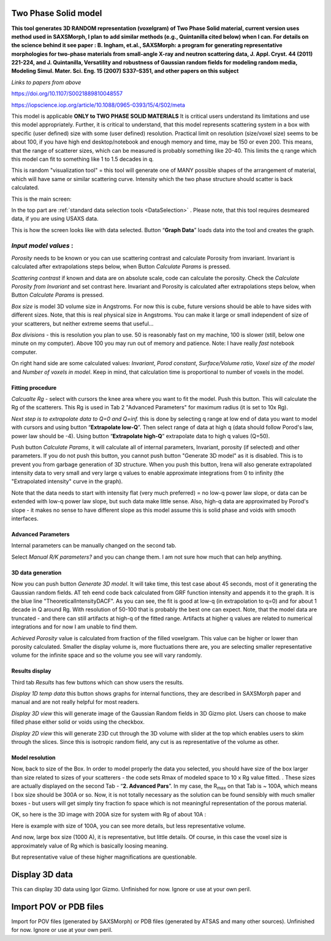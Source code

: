 .. _TwoPhaseSolid:

.. index::
   Two Phase Solid

Two Phase Solid model
=====================

**This tool generates 3D RANDOM representation (voxelgram) of Two Phase Solid material, current version uses method used in SAXSMorph, I plan to add  similar methods (e.g., Quintanilla cited below) when I can. For details on the science behind it see paper : B. Ingham, et.al., SAXSMorph: a program for generating representative morphologies for two-phase materials from small-angle X-ray and neutron scattering data, J. Appl. Cryst. 44 (2011) 221-224, and J. Quintanilla, Versatility and robustness of Gaussian random fields for modeling random media, Modeling Simul. Mater. Sci. Eng. 15 (2007) S337–S351, and other papers on this subject**

*Links to papers from above*

https://doi.org/10.1107/S0021889810048557

https://iopscience.iop.org/article/10.1088/0965-0393/15/4/S02/meta


This model is applicable **ONLY to TWO PHASE SOLID MATERIALS** It is critical users understand its limitations and use this model appropriately. Further, it is critical to understand, that this model represents scattering system in a box with specific (user defined) size with some (user defined) resolution. Practical limit on resolution (size/voxel size) seems to be about 100, if you have high end desktop/notebook and enough memory and time, may be 150 or even 200. This means, that the range of scatterer sizes, which can be measured is probably something like 20-40. This limits the q range which this model can fit to something like 1 to 1.5 decades in q.

This is random "visualization tool" = this tool will generate one of MANY possible shapes of the arrangement of material, which will have same or similar scattering curve. Intensity which the two phase structure should scatter is back calculated.

This is the main screen:

.. image:: media/TwoPhaseSolid1.jpg
   :align: center
   :height: 580px

In the top part are :ref:`standard data selection tools <DataSelection>` . Please note, that this tool requires desmeared data, if you are using USAXS data.

.. image:: media/TwoPhaseSolid2.jpg
   :align: center
   :width: 580px


This is how the screen looks like with data selected. Button “\ **Graph Data**\ ” loads data into the tool and creates the graph.

*Input model values* :
----------------------

*Porosity* needs to be known or you can use scattering contrast and calculate Porosity from invariant. Invariant is calculated after extrapolations steps below, when Button *Calculate Params* is pressed.

*Scattering contrast* if known and data are on absolute scale, code can calculate the porosity. Check the *Calculate Porosity from Invariant* and set contrast here. Invariant and Porosity is calculated after extrapolations steps below, when Button *Calculate Params* is pressed.

*Box size* is model 3D volume size in Angstroms. For now this is cube, future versions should be able to have sides with different sizes. Note, that this is real physical size in Angstroms. You can make it large or small independent of size of your scatterers, but neither extreme seems that useful...

*Box divisions* - this is resolution you plan to use. 50 is reasonably fast on my machine, 100 is slower (still, below one minute on my computer). Above 100 you may run out of memory and patience. Note: I have really *fast* notebook computer.

On right hand side are some calculated values: *Invariant*, *Porod constant*, *Surface/Volume ratio*, *Voxel size of the model* and *Number of voxels in model*. Keep in mind, that calculation time is proportional to number of voxels in the model.

Fitting procedure
_________________

*Calcualte Rg* - select with cursors the knee area where you want to fit the model. Push this button. This will calculate the Rg of the scatterers. This Rg is used in Tab 2 "Advanced Parameters" for maximum radius (it is set to 10x Rg).

.. image:: media/TwoPhaseSolid3.jpg
   :align: center
   :width: 580px

*Next step is to extrapolate data to Q=0 and Q=inf.* this is done by selecting q range at low end of data you want to model with cursors and using button “\ **Extrapolate low-Q**\ ”. Then select range of data at high q (data should follow Porod's law, power law should be -4). Using button “\ **Extrapolate high-Q**\ ” extrapolate data to high q values (Q=50).

.. image:: media/TwoPhaseSolid4.jpg
   :align: center
   :width: 580px

.. image:: media/TwoPhaseSolid5.jpg
   :align: center
   :width: 580px


Push button *Calculate Params*, it will calculate all of internal parameters, Invariant, porosity (if selected) and other parameters. If you do not push this button, you cannot push button "Generate 3D model" as it is disabled. This is to prevent you from garbage generation of 3D structure. When you push this button, Irena will also generate extrapolated intensity data to very small and very large q values to enable approximate integrations from 0 to infinity (the "Extrapolated intensity" curve in the graph).

.. image:: media/TwoPhaseSolid6.jpg
   :align: center
   :width: 580px

Note that the data needs to start with intensity flat (very much preferred) = no low-q power law slope, or data can be extended with low-q power law slope, but such data make little sense. Also, high-q data are approximated by Porod's slope - it makes no sense to have different slope as this model assume this is solid phase and voids with smooth interfaces.

Advanced Parameters
___________________

Internal parameters can be manually changed on the second tab.

.. image:: media/TwoPhaseSolid7.jpg
   :align: center
   :width: 380px

Select *Manual R/K parameters?* and you can change them. I am not sure how much that can help anything.

3D data generation
__________________

Now you can push button *Generate 3D model*. It will take time, this test case about 45 seconds, most of it generating the Gaussian random fields. AT teh eend code back calculated from GRF function intensity and appends it to the graph. It is the blue line "TheoreticalIntensityDACF".
As you can see, the fit is good at low-q (in extrapolation to q=0) and for about 1 decade in Q around Rg. With resolution of 50-100 that is probably the best one can expect. Note, that the model data are truncated - and there can still artifacts at high-q of the fitted range. Artifacts at higher q values are related to numerical integrations and for now I am unable to find them.


.. image:: media/TwoPhaseSolid8.jpg
   :align: center
   :width: 580px

*Achieved Porosity* value is calculated from fraction of the filled voxelgram. This value can be higher or lower than porosity calculated. Smaller the display volume is, more fluctuations there are, you are selecting smaller representative volume for the infinite space and so the volume you see will vary randomly. 


Results display
_______________

Third tab *Results* has few buttons which can show users the results.

*Display 1D temp data* this button shows graphs for internal functions, they are described in SAXSMorph paper and manual and are not really helpful for most readers.

*Display 3D view* this will generate image of the Gaussian Random fields in 3D Gizmo plot. Users can choose to make filled phase either solid or voids using the checkbox.

.. image:: media/TwoPhaseSolid9.jpg
   :align: center
   :width: 380px


*Display 2D view* this will generate 23D cut through the 3D volume with slider at the top which enables users to skim through the slices. Since this is isotropic random field, any cut is as representative of the volume as other.


.. image:: media/TwoPhaseSolid10.jpg
   :align: center
   :width: 380px


Model resolution
________________

Now, back to size of the Box. In order to model properly the data you selected, you should have size of the box larger than size related to sizes of your scatterers - the code sets Rmax of modeled space to 10 x Rg value fitted. . These sizes are actually displayed on the second Tab - “\ **2. Advanced Pars**\ ”. In my case, the R\ :sub:`max` on that Tab is ~ 100A, which means I box size should be 300A or so. Now, it is not totally necessary as the solution can be found sensibly with much smaller boxes - but users will get simply tiny fraction fo space which is not meaningful representation of the porous material.

OK, so here is the 3D image with 200A size for system with Rg of about 10A :

.. image:: media/TwoPhaseSolid9.jpg
   :align: center
   :width: 380px



Here is example with size of 100A, you can see more details, but less representative volume.


.. image:: media/TwoPhaseSolid11.jpg
   :align: center
   :width: 380px

And now, large box size (1000 A), it is representative, but little details. Of course, in this case the voxel size is approximately value of Rg which is basically loosing meaning.

.. image:: media/TwoPhaseSolid12.jpg
   :align: center
   :width: 380px

But representative value of these higher magnifications are questionable.






.. _Display3DData:

.. index::
   Display 3D data

Display 3D data
===============

This can display 3D data using Igor Gizmo. Unfinished for now. Ignore or use at your own peril.


.. _ImportPOVPDBFIles:

.. index::
   Import POV or PDB files

Import POV or PDB files
=======================

Import for POV files (generated by SAXSMorph) or PDB files (generated by ATSAS and many other sources). Unfinished for now. Ignore or use at your own peril.
